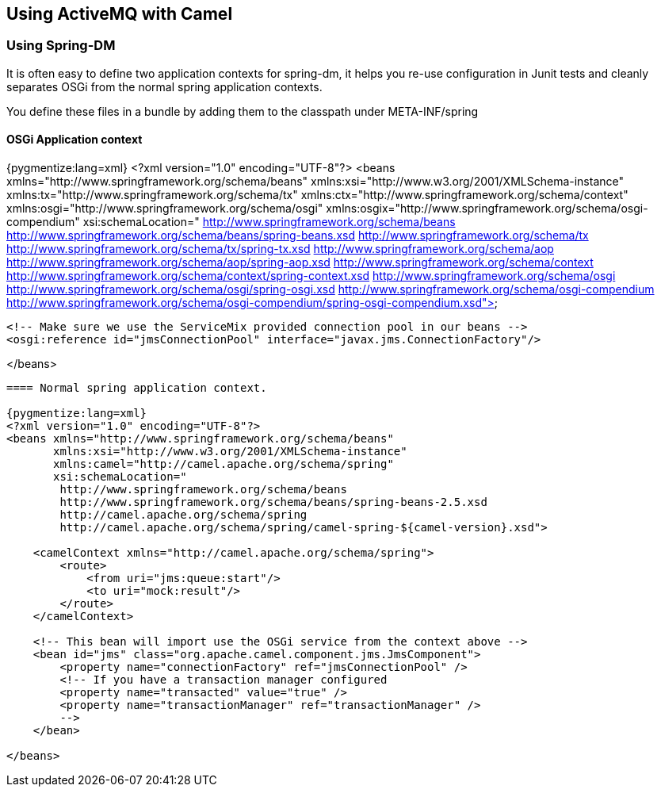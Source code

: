 == Using ActiveMQ with Camel

=== Using Spring-DM

It is often easy to define two application contexts for spring-dm, it helps you re-use configuration in Junit tests
and cleanly separates OSGi from the normal spring application contexts.

You define these files in a bundle by adding them to the classpath under META-INF/spring

==== OSGi Application context

{pygmentize:lang=xml}
<?xml version="1.0" encoding="UTF-8"?>
<beans xmlns="http://www.springframework.org/schema/beans"
  xmlns:xsi="http://www.w3.org/2001/XMLSchema-instance"
  xmlns:tx="http://www.springframework.org/schema/tx"
  xmlns:ctx="http://www.springframework.org/schema/context"
  xmlns:osgi="http://www.springframework.org/schema/osgi"
  xmlns:osgix="http://www.springframework.org/schema/osgi-compendium"
  xsi:schemaLocation="
    http://www.springframework.org/schema/beans http://www.springframework.org/schema/beans/spring-beans.xsd
    http://www.springframework.org/schema/tx http://www.springframework.org/schema/tx/spring-tx.xsd
    http://www.springframework.org/schema/aop http://www.springframework.org/schema/aop/spring-aop.xsd
    http://www.springframework.org/schema/context http://www.springframework.org/schema/context/spring-context.xsd
    http://www.springframework.org/schema/osgi http://www.springframework.org/schema/osgi/spring-osgi.xsd
    http://www.springframework.org/schema/osgi-compendium http://www.springframework.org/schema/osgi-compendium/spring-osgi-compendium.xsd">

    <!-- Make sure we use the ServiceMix provided connection pool in our beans -->
    <osgi:reference id="jmsConnectionPool" interface="javax.jms.ConnectionFactory"/>

</beans>
----

==== Normal spring application context.

{pygmentize:lang=xml}
<?xml version="1.0" encoding="UTF-8"?>
<beans xmlns="http://www.springframework.org/schema/beans"
       xmlns:xsi="http://www.w3.org/2001/XMLSchema-instance"
       xmlns:camel="http://camel.apache.org/schema/spring"
       xsi:schemaLocation="
        http://www.springframework.org/schema/beans
        http://www.springframework.org/schema/beans/spring-beans-2.5.xsd
        http://camel.apache.org/schema/spring
        http://camel.apache.org/schema/spring/camel-spring-${camel-version}.xsd">

    <camelContext xmlns="http://camel.apache.org/schema/spring">
        <route>
            <from uri="jms:queue:start"/>
            <to uri="mock:result"/>
        </route>
    </camelContext>

    <!-- This bean will import use the OSGi service from the context above -->
    <bean id="jms" class="org.apache.camel.component.jms.JmsComponent">
        <property name="connectionFactory" ref="jmsConnectionPool" />
        <!-- If you have a transaction manager configured
        <property name="transacted" value="true" />
        <property name="transactionManager" ref="transactionManager" />
        -->
    </bean>

</beans>
----

